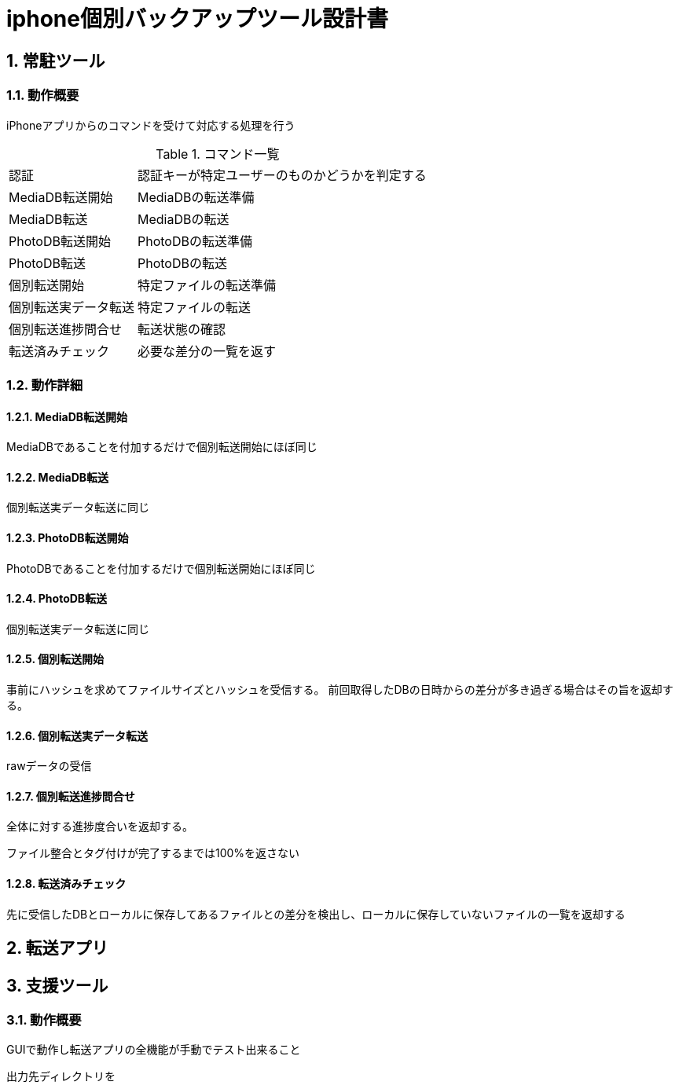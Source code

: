 = iphone個別バックアップツール設計書

:author: Yano, Takayuki
:toc: left
:toc-title: 目次
:icons: font
:xrefstyle: basic
:sectnums:
:source-highlighter: highlightjs
:nofooter:

<<<

== 常駐ツール

=== 動作概要

iPhoneアプリからのコマンドを受けて対応する処理を行う

.コマンド一覧
[options="autowidth"]
|===
|認証 | 認証キーが特定ユーザーのものかどうかを判定する
|MediaDB転送開始 | MediaDBの転送準備
|MediaDB転送 | MediaDBの転送
|PhotoDB転送開始 | PhotoDBの転送準備
|PhotoDB転送 | PhotoDBの転送
|個別転送開始 | 特定ファイルの転送準備
|個別転送実データ転送 |特定ファイルの転送
|個別転送進捗問合せ | 転送状態の確認
|転送済みチェック | 必要な差分の一覧を返す
|===

=== 動作詳細

==== MediaDB転送開始
MediaDBであることを付加するだけで個別転送開始にほぼ同じ

==== MediaDB転送
個別転送実データ転送に同じ

==== PhotoDB転送開始
PhotoDBであることを付加するだけで個別転送開始にほぼ同じ

==== PhotoDB転送
個別転送実データ転送に同じ

==== 個別転送開始

事前にハッシュを求めてファイルサイズとハッシュを受信する。
前回取得したDBの日時からの差分が多き過ぎる場合はその旨を返却する。

==== 個別転送実データ転送
rawデータの受信

==== 個別転送進捗問合せ
全体に対する進捗度合いを返却する。

ファイル整合とタグ付けが完了するまでは100%を返さない

==== 転送済みチェック
先に受信したDBとローカルに保存してあるファイルとの差分を検出し、ローカルに保存していないファイルの一覧を返却する



== 転送アプリ

== 支援ツール

=== 動作概要

GUIで動作し転送アプリの全機能が手動でテスト出来ること

出力先ディレクトリを

